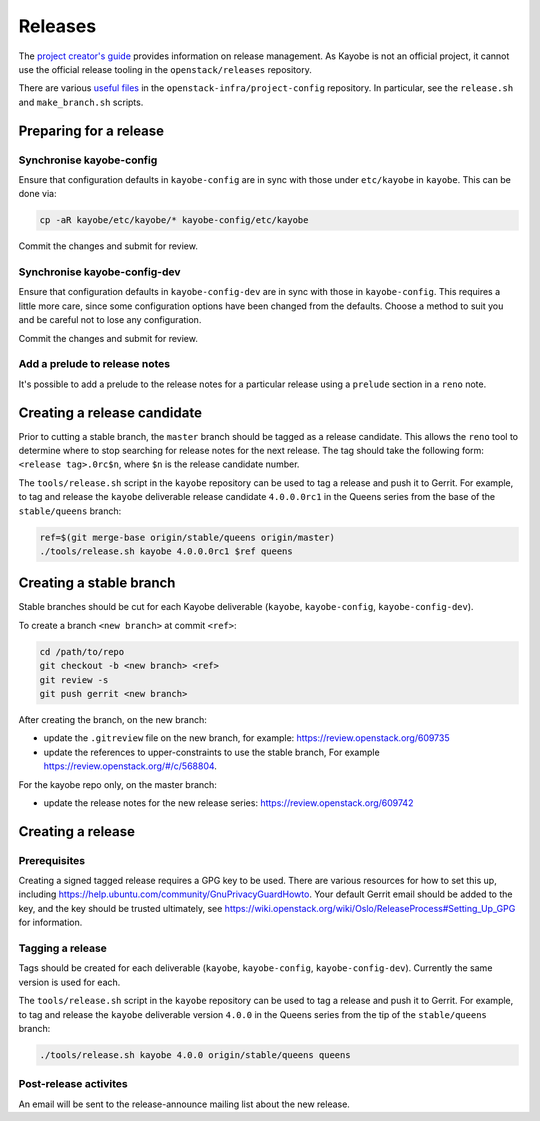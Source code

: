 ========
Releases
========

The `project creator's guide
<https://docs.openstack.org/infra/manual/drivers.html#release-management>`__
provides information on release management. As Kayobe is not an official
project, it cannot use the official release tooling in the
``openstack/releases`` repository.

There are various `useful files
<http://opendev.org/openstack-infra/project-config/src/branch/master/roles/copy-release-tools-scripts/files/release-tools/>`__
in the ``openstack-infra/project-config`` repository. In particular, see the
``release.sh`` and ``make_branch.sh`` scripts.

Preparing for a release
=======================

Synchronise kayobe-config
-------------------------

Ensure that configuration defaults in ``kayobe-config`` are in sync with those
under ``etc/kayobe`` in ``kayobe``. This can be done via:

.. code-block:: console

   cp -aR kayobe/etc/kayobe/* kayobe-config/etc/kayobe

Commit the changes and submit for review.

Synchronise kayobe-config-dev
-----------------------------

Ensure that configuration defaults in ``kayobe-config-dev`` are in sync with
those in ``kayobe-config``. This requires a little more care, since some
configuration options have been changed from the defaults. Choose a method to
suit you and be careful not to lose any configuration.

Commit the changes and submit for review.

Add a prelude to release notes
------------------------------

It's possible to add a prelude to the release notes for a particular release
using a ``prelude`` section in a ``reno`` note.

Creating a release candidate
============================

Prior to cutting a stable branch, the ``master`` branch should be tagged as a
release candidate.  This allows the ``reno`` tool to determine where to stop
searching for release notes for the next release.  The tag should take the
following form: ``<release tag>.0rc$n``, where ``$n`` is the release candidate
number.

The ``tools/release.sh`` script in the ``kayobe`` repository can be used to tag
a release and push it to Gerrit. For example, to tag and release the ``kayobe``
deliverable release candidate ``4.0.0.0rc1`` in the Queens series from the base
of the ``stable/queens`` branch:

.. code-block:: console

   ref=$(git merge-base origin/stable/queens origin/master)
   ./tools/release.sh kayobe 4.0.0.0rc1 $ref queens

Creating a stable branch
========================

Stable branches should be cut for each Kayobe deliverable (``kayobe``,
``kayobe-config``,  ``kayobe-config-dev``).

To create a branch ``<new branch>`` at commit ``<ref>``:

.. code-block:: console

   cd /path/to/repo
   git checkout -b <new branch> <ref>
   git review -s
   git push gerrit <new branch>

After creating the branch, on the new branch:

* update the ``.gitreview`` file on the new branch, for example:
  https://review.openstack.org/609735
* update the references to upper-constraints to use the stable branch,
  For example https://review.openstack.org/#/c/568804.

For the kayobe repo only, on the master branch:

* update the release notes for the new release series:
  https://review.openstack.org/609742

Creating a release
==================

Prerequisites
-------------

Creating a signed tagged release requires a GPG key to be used. There are
various resources for how to set this up, including
https://help.ubuntu.com/community/GnuPrivacyGuardHowto. Your default Gerrit
email should be added to the key, and the key should be trusted ultimately, see
https://wiki.openstack.org/wiki/Oslo/ReleaseProcess#Setting_Up_GPG for
information.

Tagging a release
-----------------

Tags should be created for each deliverable (``kayobe``, ``kayobe-config``,
``kayobe-config-dev``). Currently the same version is used for each.

The ``tools/release.sh`` script in the ``kayobe`` repository can be used to tag
a release and push it to Gerrit. For example, to tag and release the ``kayobe``
deliverable version ``4.0.0`` in the Queens series from the tip of the
``stable/queens`` branch:

.. code-block:: console

   ./tools/release.sh kayobe 4.0.0 origin/stable/queens queens

Post-release activites
----------------------

An email will be sent to the release-announce mailing list about the new
release.
